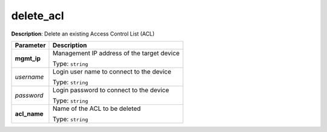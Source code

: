 .. NOTE: This file has been generated automatically, don't manually edit it

delete_acl
~~~~~~~~~~

**Description**: Delete an existing Access Control List (ACL) 

.. table::

   ================================  ======================================================================
   Parameter                         Description
   ================================  ======================================================================
   **mgmt_ip**                       Management IP address of the target device

                                     Type: ``string``
   *username*                        Login user name to connect to the device

                                     Type: ``string``
   *password*                        Login password to connect to the device

                                     Type: ``string``
   **acl_name**                      Name of the ACL to be deleted

                                     Type: ``string``
   ================================  ======================================================================


